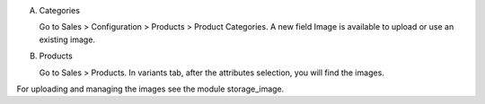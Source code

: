 A) Categories

   Go to Sales > Configuration > Products > Product Categories.
   A new field Image is available to upload or use an existing image.

B) Products

   Go to Sales > Products. In variants tab, after the attributes selection, you will find the images.


For uploading and managing the images see the module storage_image.

